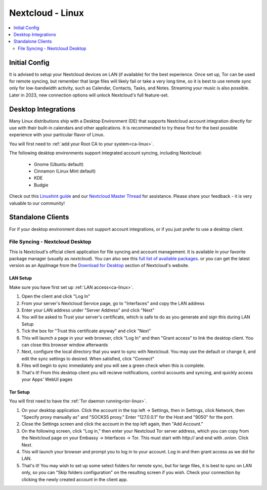 .. _nextcloud-linux:

=================
Nextcloud - Linux 
=================

.. contents::
  :depth: 2 
  :local:

Initial Config
--------------
It is advised to setup your Nextcloud devices on LAN (if available) for the best experience.  Once set up, Tor can be used for remote syncing, but remember that large files will likely fail or take a very long time, so it is best to use remote sync only for low-bandwidth activity, such as Calendar, Contacts, Tasks, and Notes.  Streaming your music is also possible.  Later in 2023, new connection options will unlock Nextcloud's full feature-set.

Desktop Integrations
--------------------
Many Linux distributions ship with a Desktop Environment (DE) that supports Nextcloud account integration directly for use with their built-in calendars and other applications.  It is recommended to try these first for the best possible experience with your particular flavor of Linux.

You will first need to :ref:`add your Root CA to your system<ca-linux>`.

The following desktop environments support integrated account syncing, including Nextcloud:

    - Gnome (Ubuntu default)
    - Cinnamon (Linux Mint default)
    - KDE
    - Budgie

Check out this `Linuxhint guide <https://linuxhint.com/linux_file_managers_nextcloud/>`_ and our `Nextcloud Master Thread <https://community.start9.com/t/nextcloud-master-thread/>`_ for assistance.  Please share your feedback - it is very valuable to our community!

Standalone Clients
------------------
For if your desktop environment does not support account integrations, or if you just prefer to use a desktop client.

File Syncing - Nextcloud Desktop
================================
This is Nextcloud's official client application for file syncing and account management.  It is available in your favorite package manager (usually as `nextcloud`).  You can also see this `full list of available packages <https://help.nextcloud.com/t/linux-packages-status/>`_.   or you can get the latest version as an AppImage from the `Download for Desktop <https://nextcloud.com/install/#install-clients>`_ section of Nextcloud's website.

LAN Setup
.........
Make sure you have first set up :ref:`LAN access<ca-linux>`.

1. Open the client and click "Log In"
2. From your server's Nextcloud Service page, go to "Interfaces" and copy the LAN address
3. Enter your LAN address under "Server Address" and click "Next"
4. You will be asked to Trust your server's certificate, which is safe to do as you generate and sign this during LAN Setup
5. Tick the box for "Trust this certificate anyway" and click "Next"
6. This will launch a page in your web browser, click "Log In" and then "Grant access" to link the desktop client. You can close this browser window afterwards
7. Next, configure the local directory that you want to sync with Nextcloud. You may use the default or change it, and edit the sync settings to desired. When satisfied, click "Connect"
8. Files will begin to sync immediately and you will see a green check when this is complete.
9.  That's it! From this desktop client you will recieve notifications, control accounts and syncing, and quickly access your Apps' WebUI pages

Tor Setup
.........
You will first need to have the :ref:`Tor daemon running<tor-linux>`.

1. On your desktop application. Click the account in the top left -> Settings, then in Settings, click Network, then "Specify proxy manually as" and "SOCKS5 proxy." Enter "127.0.0.1" for the Host and "9050" for the port.
2. Close the Settings screen and click the account in the top left again, then "Add Account."
3. On the following screen, click "Log in," then enter your Nextcloud Tor server address, which you can copy from the Nextcloud page on your Embassy -> Interfaces -> Tor. This must start with `http://` and end with `.onion`. Click Next.
4. This will launch your browser and prompt you to log in to your account. Log in and then grant access as we did for LAN.
5. That's it! You may wish to set up some select folders for remote sync, but for large files, it is best to sync on LAN only, so you can "Skip folders configuration" on the resulting screen if you wish. Check your connection by clicking the newly created account in the client app.